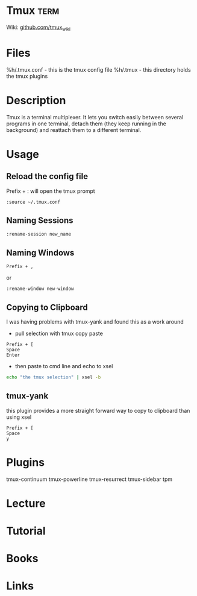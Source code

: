 #+TAGS: term


* Tmux                                                                 :term:
Wiki: [[https://github.com/tmux/tmux/wiki][github.com/tmux_wiki]]
* Files
%h/.tmux.conf - this is the tmux config file
%h/.tmux - this directory holds the tmux plugins

* Description
Tmux is a terminal multiplexer. It lets you switch easily between several programs in one terminal, detach them (they keep running in the background) and reattach them to a different terminal.

* Usage
** Reload the config file
Prefix + : will open the tmux prompt
#+BEGIN_EXAMPLE
:source ~/.tmux.conf
#+END_EXAMPLE

** Naming Sessions
#+BEGIN_EXAMPLE
:rename-session new_name
#+END_EXAMPLE

** Naming Windows
#+BEGIN_EXAMPLE
Prefix + ,
#+END_EXAMPLE
or
#+BEGIN_EXAMPLE
:rename-window new-window
#+END_EXAMPLE

** Copying to Clipboard
I was having problems with tmux-yank and found this as a work around

- pull selection with tmux copy paste
#+BEGIN_EXAMPLE
Prefix + [
Space
Enter
#+END_EXAMPLE

- then paste to cmd line and echo to xsel
#+BEGIN_SRC sh
echo "the tmux selection" | xsel -b
#+END_SRC

** tmux-yank
this plugin provides a more straight forward way to copy to clipboard than using xsel
#+BEGIN_EXAMPLE
Prefix + [
Space
y
#+END_EXAMPLE

* Plugins
tmux-continuum
tmux-powerline
tmux-resurrect
tmux-sidebar
tpm
* Lecture
* Tutorial
* Books
* Links
